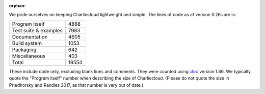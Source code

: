 :orphan:

.. Do not edit this file — it’s auto-generated.

We pride ourselves on keeping Charliecloud lightweight and simple. The lines
of code as of version 0.26~pre is:

.. list-table::

   * - Program itself
     - 4868
   * - Test suite & examples
     - 7983
   * - Documentation
     - 4605
   * - Build system
     - 1053
   * - Packaging
     - 642
   * - Miscellaneous
     - 403
   * - Total
     - 19554

These include code only, excluding blank lines and comments. They were counted
using `cloc <https://github.com/AlDanial/cloc>`_ version 1.86.
We typically quote the "Program itself" number when describing the size of
Charliecloud. (Please do not quote the size in Priedhorsky and Randles 2017,
as that number is very out of date.)


